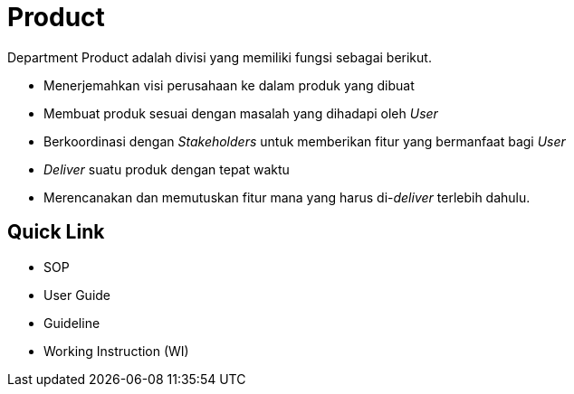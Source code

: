 = Product

Department Product adalah divisi yang memiliki fungsi sebagai berikut.

* Menerjemahkan visi perusahaan ke dalam produk yang dibuat
* Membuat produk sesuai dengan masalah yang dihadapi oleh _User_
* Berkoordinasi dengan _Stakeholders_ untuk memberikan fitur yang bermanfaat bagi _User_
* _Deliver_ suatu produk dengan tepat waktu
* Merencanakan dan memutuskan fitur mana yang harus di-_deliver_ terlebih dahulu.

== Quick Link

* SOP
* User Guide
* Guideline
* Working Instruction (WI)